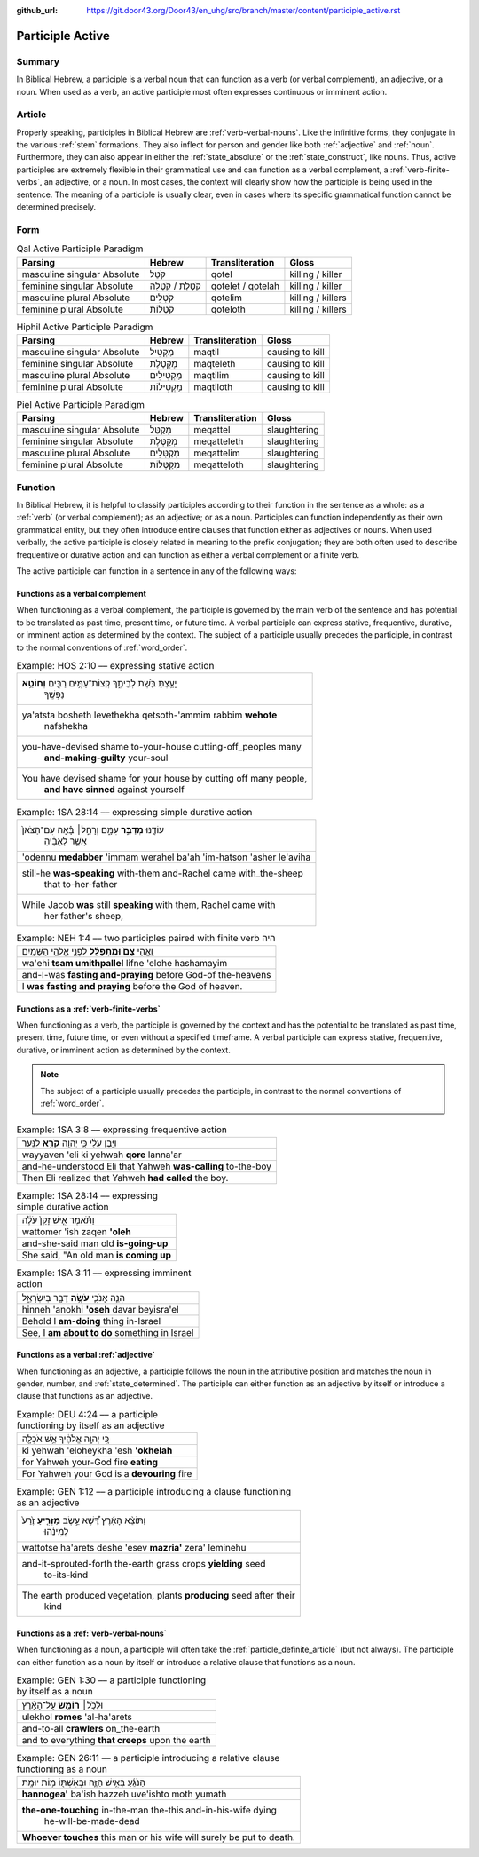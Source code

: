 :github_url: https://git.door43.org/Door43/en_uhg/src/branch/master/content/participle_active.rst

.. _participle_active:

Participle Active
=================

Summary
-------

In Biblical Hebrew, a participle is a verbal noun that can function as a
verb (or verbal complement), an adjective, or a noun. When used as a
verb, an active participle most often expresses continuous or imminent
action.

Article
-------

Properly speaking, participles in Biblical Hebrew are :ref:`verb-verbal-nouns`.
Like the infinitive forms, they conjugate in the various
:ref:`stem`
formations. They also inflect for person and gender like both
:ref:`adjective`
and
:ref:`noun`.
Furthermore, they can also appear in either the :ref:`state_absolute`
or the :ref:`state_construct`,
like nouns. Thus, active participles are extremely flexible in their
grammatical use and can function as a verbal complement, a :ref:`verb-finite-verbs`,
an adjective, or a noun. In most cases, the context will clearly show
how the participle is being used in the sentence. The meaning of a
participle is usually clear, even in cases where its specific
grammatical function cannot be determined precisely.

Form
----

.. csv-table:: Qal Active Participle Paradigm
  :header-rows: 1

  Parsing,Hebrew,Transliteration,Gloss
  masculine singular Absolute,קֹטֵל,qotel,killing / killer
  feminine singular Absolute,קֹטֶלֶת / קֹטְלָה,qotelet / qotelah,killing / killer
  masculine plural Absolute,קֹטְלִים,qotelim,killing / killers
  feminine plural Absolute,קֹטְלוֹת,qoteloth,killing / killers

.. csv-table:: Hiphil Active Participle Paradigm
  :header-rows: 1

  Parsing,Hebrew,Transliteration,Gloss
  masculine singular Absolute,מַקְטִיל,maqtil,causing to kill
  feminine singular Absolute,מַקְטֶלֶת,maqteleth,causing to kill
  masculine plural Absolute,מַקְטִילִים,maqtilim,causing to kill
  feminine plural Absolute,מַקְטִילוֹת,maqtiloth,causing to kill

.. csv-table:: Piel Active Participle Paradigm
  :header-rows: 1

  Parsing,Hebrew,Transliteration,Gloss
  masculine singular Absolute,מְקַטֵּל,meqattel,slaughtering
  feminine singular Absolute,מְקַטֶּלֶת,meqatteleth,slaughtering
  masculine plural Absolute,מְקַטְּלִים,meqattelim,slaughtering
  feminine plural Absolute,מְקַטְּלוֹת,meqatteloth,slaughtering

Function
--------

In Biblical Hebrew, it is helpful to classify participles according to
their function in the sentence as a whole: as a
:ref:`verb`
(or verbal complement); as an adjective; or as a noun. Participles can
function independently as their own grammatical entity, but they often
introduce entire clauses that function either as adjectives or nouns.
When used verbally, the active participle is closely related in meaning
to the prefix conjugation; they are both often used to describe
frequentive or durative action and can function as either a verbal
complement or a finite verb.

The active participle can function in a sentence in any of the following
ways:

Functions as a verbal complement
^^^^^^^^^^^^^^^^^^^^^^^^^^^^^^^^

When functioning as a verbal complement, the participle is governed by
the main verb of the sentence and has potential to be translated as past
time, present time, or future time. A verbal participle can express
stative, frequentive, durative, or imminent action as determined by the
context. The subject of a participle usually precedes the participle, in
contrast to the normal conventions of :ref:`word_order`.

.. csv-table:: Example: HOS 2:10 –– expressing stative action

  "יָעַ֥צְתָּ בֹּ֖שֶׁת לְבֵיתֶ֑ךָ קְצוֹת־עַמִּ֥ים רַבִּ֖ים **וְחוֹטֵ֥א**
     נַפְשֶֽׁךָ"
  "ya'atsta bosheth levethekha qetsoth-'ammim rabbim **wehote**
     nafshekha"
  "you-have-devised shame to-your-house cutting-off\_peoples many
     **and-making-guilty** your-soul"
  "You have devised shame for your house by cutting off many people,
     **and have sinned** against yourself"

.. csv-table:: Example: 1SA 28:14 –– expressing simple durative action

  "עוֹדֶ֖נּוּ **מְדַבֵּ֣ר** עִמָּ֑ם וְרָחֵ֣ל׀ בָּ֗אָה עִם־הַצֹּאן֙
     אֲשֶׁ֣ר לְאָבִ֔יהָ"
  'odennu **medabber** 'immam werahel ba'ah 'im-hatson 'asher le'aviha
  "still-he **was-speaking** with-them and-Rachel came with\_the-sheep
     that to-her-father"
  "While Jacob **was** still **speaking** with them, Rachel came with
     her father's sheep,"

.. csv-table:: Example: NEH 1:4 –– two participles paired with finite verb היה

  וָֽאֱהִ֥י **צָם֙ וּמִתְפַּלֵּ֔ל** לִפְנֵ֖י אֱלֹהֵ֥י הַשָּׁמָֽיִם
  wa'ehi **tsam umithpallel** lifne 'elohe hashamayim
  and-I-was **fasting and-praying** before God-of the-heavens
  I **was fasting and praying** before the God of heaven.

Functions as a :ref:`verb-finite-verbs`
^^^^^^^^^^^^^^^^^^^^^^^^^^^^^^^^^^^^^^^

When functioning as a verb, the participle is governed by the context
and has the potential to be translated as past time, present time,
future time, or even without a specified timeframe. A verbal participle
can express stative, frequentive, durative, or imminent action as
determined by the context.

.. note:: The subject of a participle usually
          precedes the participle, in contrast to the normal conventions of
          :ref:`word_order`.

.. csv-table:: Example: 1SA 3:8 –– expressing frequentive action

  וַיָּ֣בֶן עֵלִ֔י כִּ֥י יְהוָ֖ה **קֹרֵ֥א** לַנָּֽעַר
  wayyaven 'eli ki yehwah **qore** lanna'ar
  and-he-understood Eli that Yahweh **was-calling** to-the-boy
  Then Eli realized that Yahweh **had called** the boy.

.. csv-table:: Example: 1SA 28:14 –– expressing simple durative action

  וַתֹּ֗אמֶר אִ֤ישׁ זָקֵן֙ עֹלֶ֔ה
  wattomer 'ish zaqen **'oleh**
  and-she-said man old **is-going-up**
  "She said, ""An old man **is coming up**"

.. csv-table:: Example: 1SA 3:11 –– expressing imminent action

  הִנֵּ֧ה אָנֹכִ֛י **עֹשֶׂ֥ה** דָבָ֖ר בְּיִשְׂרָאֵ֑ל
  hinneh 'anokhi **'oseh** davar beyisra'el
  Behold I **am-doing** thing in-Israel
  "See, I **am about to do** something in Israel"

Functions as a verbal :ref:`adjective`
^^^^^^^^^^^^^^^^^^^^^^^^^^^^^^^^^^^^^^

When functioning as an adjective, a participle follows the noun in the
attributive position and matches the noun in gender, number, and
:ref:`state_determined`.
The participle can either function as an adjective by itself or
introduce a clause that functions as an adjective.

.. csv-table:: Example: DEU 4:24 –– a participle functioning by itself as an adjective

  כִּ֚י יְהוָ֣ה אֱלֹהֶ֔יךָ אֵ֥שׁ אֹכְלָ֖ה
  ki yehwah 'eloheykha 'esh **'okhelah**
  for Yahweh your-God fire **eating**
  For Yahweh your God is a **devouring** fire

.. csv-table:: Example: GEN 1:12 –– a participle introducing a clause functioning as an
   adjective

  "וַתּוֹצֵ֨א הָאָ֜רֶץ דֶּ֠שֶׁא עֵ֣שֶׂב **מַזְרִ֤יעַ** זֶ֙רַע֙
     לְמִינֵ֔הוּ"
  wattotse ha'arets deshe 'esev **mazria'** zera' leminehu
  "and-it-sprouted-forth the-earth grass crops **yielding** seed
     to-its-kind"
  "The earth produced vegetation, plants **producing** seed after their
     kind"

Functions as a :ref:`verb-verbal-nouns`
^^^^^^^^^^^^^^^^^^^^^^^^^^^^^^^^^^^^^^^

When functioning as a noun, a participle will often take the
:ref:`particle_definite_article`
(but not always). The participle can either function as a noun by itself
or introduce a relative clause that functions as a noun.

.. csv-table:: Example: GEN 1:30 –– a participle functioning by itself as a noun

  וּלְכֹ֣ל׀ **רוֹמֵ֣שׂ** עַל־הָאָ֗רֶץ
  ulekhol **romes** 'al-ha'arets
  and-to-all **crawlers** on\_the-earth
  and to everything **that creeps** upon the earth

.. csv-table:: Example:  GEN 26:11 –– a participle introducing a relative clause functioning
   as a noun

  הַנֹּגֵ֜עַ בָּאִ֥ישׁ הַזֶּ֛ה וּבְאִשְׁתּ֖וֹ מ֥וֹת יוּמָֽת
  **hannogea'** ba'ish hazzeh uve'ishto moth yumath
  "**the-one-touching** in-the-man the-this and-in-his-wife dying
     he-will-be-made-dead"
  **Whoever touches** this man or his wife will surely be put to death.
